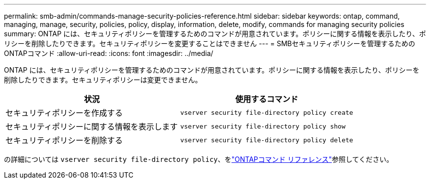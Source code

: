 ---
permalink: smb-admin/commands-manage-security-policies-reference.html 
sidebar: sidebar 
keywords: ontap, command, managing, manage, security, policies, policy, display, information, delete, modify, commands for managing security policies 
summary: ONTAP には、セキュリティポリシーを管理するためのコマンドが用意されています。ポリシーに関する情報を表示したり、ポリシーを削除したりできます。セキュリティポリシーを変更することはできません 
---
= SMBセキュリティポリシーを管理するためのONTAPコマンド
:allow-uri-read: 
:icons: font
:imagesdir: ../media/


[role="lead"]
ONTAP には、セキュリティポリシーを管理するためのコマンドが用意されています。ポリシーに関する情報を表示したり、ポリシーを削除したりできます。セキュリティポリシーは変更できません。

|===
| 状況 | 使用するコマンド 


 a| 
セキュリティポリシーを作成する
 a| 
`vserver security file-directory policy create`



 a| 
セキュリティポリシーに関する情報を表示します
 a| 
`vserver security file-directory policy show`



 a| 
セキュリティポリシーを削除する
 a| 
`vserver security file-directory policy delete`

|===
の詳細については `vserver security file-directory policy`、をlink:https://docs.netapp.com/us-en/ontap-cli/search.html?q=vserver+security+file-directory+policy["ONTAPコマンド リファレンス"^]参照してください。

